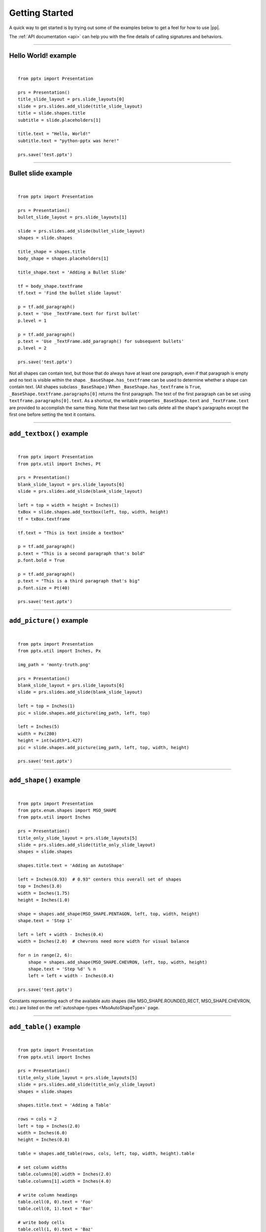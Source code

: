 .. _examples:

Getting Started
===============

A quick way to get started is by trying out some of the examples below to get
a feel for how to use |pp|.

The :ref:`API documentation <api>` can help you with the fine details of
calling signatures and behaviors.


.. highlight:: python

----

Hello World! example
--------------------

.. image:: /_static/img/hello-world.png

|

::

    from pptx import Presentation

    prs = Presentation()
    title_slide_layout = prs.slide_layouts[0]
    slide = prs.slides.add_slide(title_slide_layout)
    title = slide.shapes.title
    subtitle = slide.placeholders[1]

    title.text = "Hello, World!"
    subtitle.text = "python-pptx was here!"

    prs.save('test.pptx')


----

Bullet slide example
--------------------

.. image:: /_static/img/bullet-slide.png

|

::

    from pptx import Presentation

    prs = Presentation()
    bullet_slide_layout = prs.slide_layouts[1]

    slide = prs.slides.add_slide(bullet_slide_layout)
    shapes = slide.shapes

    title_shape = shapes.title
    body_shape = shapes.placeholders[1]

    title_shape.text = 'Adding a Bullet Slide'

    tf = body_shape.textframe
    tf.text = 'Find the bullet slide layout'

    p = tf.add_paragraph()
    p.text = 'Use _TextFrame.text for first bullet'
    p.level = 1

    p = tf.add_paragraph()
    p.text = 'Use _TextFrame.add_paragraph() for subsequent bullets'
    p.level = 2

    prs.save('test.pptx')

Not all shapes can contain text, but those that do always have at least one
paragraph, even if that paragraph is empty and no text is visible within the
shape. ``_BaseShape.has_textframe`` can be used to determine whether a shape
can contain text. (All shapes subclass ``_BaseShape``.) When
``_BaseShape.has_textframe`` is ``True``,
``_BaseShape.textframe.paragraphs[0]`` returns the first paragraph. The text
of the first paragraph can be set using ``textframe.paragraphs[0].text``. As a
shortcut, the writable properties ``_BaseShape.text`` and ``_TextFrame.text``
are provided to accomplish the same thing. Note that these last two calls
delete all the shape's paragraphs except the first one before setting the text
it contains.

----

``add_textbox()`` example
-------------------------

.. image:: /_static/img/add-textbox.png

|

::

    from pptx import Presentation
    from pptx.util import Inches, Pt

    prs = Presentation()
    blank_slide_layout = prs.slide_layouts[6]
    slide = prs.slides.add_slide(blank_slide_layout)

    left = top = width = height = Inches(1)
    txBox = slide.shapes.add_textbox(left, top, width, height)
    tf = txBox.textframe

    tf.text = "This is text inside a textbox"

    p = tf.add_paragraph()
    p.text = "This is a second paragraph that's bold"
    p.font.bold = True

    p = tf.add_paragraph()
    p.text = "This is a third paragraph that's big"
    p.font.size = Pt(40)

    prs.save('test.pptx')


----

``add_picture()`` example
-------------------------

.. image:: /_static/img/add-picture.png

|

::

    from pptx import Presentation
    from pptx.util import Inches, Px

    img_path = 'monty-truth.png'

    prs = Presentation()
    blank_slide_layout = prs.slide_layouts[6]
    slide = prs.slides.add_slide(blank_slide_layout)

    left = top = Inches(1)
    pic = slide.shapes.add_picture(img_path, left, top)

    left = Inches(5)
    width = Px(280)
    height = int(width*1.427)
    pic = slide.shapes.add_picture(img_path, left, top, width, height)

    prs.save('test.pptx')


----


``add_shape()`` example
-------------------------

.. image:: /_static/img/add-shape.png

|

::

    from pptx import Presentation
    from pptx.enum.shapes import MSO_SHAPE
    from pptx.util import Inches

    prs = Presentation()
    title_only_slide_layout = prs.slide_layouts[5]
    slide = prs.slides.add_slide(title_only_slide_layout)
    shapes = slide.shapes

    shapes.title.text = 'Adding an AutoShape'

    left = Inches(0.93)  # 0.93" centers this overall set of shapes
    top = Inches(3.0)
    width = Inches(1.75)
    height = Inches(1.0)

    shape = shapes.add_shape(MSO_SHAPE.PENTAGON, left, top, width, height)
    shape.text = 'Step 1'

    left = left + width - Inches(0.4)
    width = Inches(2.0)  # chevrons need more width for visual balance

    for n in range(2, 6):
        shape = shapes.add_shape(MSO_SHAPE.CHEVRON, left, top, width, height)
        shape.text = 'Step %d' % n
        left = left + width - Inches(0.4)

    prs.save('test.pptx')


Constants representing each of the available auto shapes (like
MSO_SHAPE.ROUNDED_RECT, MSO_SHAPE.CHEVRON, etc.) are listed on the
:ref:`autoshape-types <MsoAutoShapeType>` page.


----


``add_table()`` example
-----------------------

.. image:: /_static/img/add-table.png

|

::

    from pptx import Presentation
    from pptx.util import Inches

    prs = Presentation()
    title_only_slide_layout = prs.slide_layouts[5]
    slide = prs.slides.add_slide(title_only_slide_layout)
    shapes = slide.shapes

    shapes.title.text = 'Adding a Table'

    rows = cols = 2
    left = top = Inches(2.0)
    width = Inches(6.0)
    height = Inches(0.8)

    table = shapes.add_table(rows, cols, left, top, width, height).table

    # set column widths
    table.columns[0].width = Inches(2.0)
    table.columns[1].width = Inches(4.0)

    # write column headings
    table.cell(0, 0).text = 'Foo'
    table.cell(0, 1).text = 'Bar'

    # write body cells
    table.cell(1, 0).text = 'Baz'
    table.cell(1, 1).text = 'Qux'

    prs.save('test.pptx')


----

Extract all text from slides in presentation
--------------------------------------------

::

    from pptx import Presentation

    prs = Presentation(path_to_presentation)

    # text_runs will be populated with a list of strings,
    # one for each text run in presentation
    text_runs = []

    for slide in prs.slides:
        for shape in slide.shapes:
            if not shape.has_textframe:
                continue
            for paragraph in shape.textframe.paragraphs:
                for run in paragraph.runs:
                    text_runs.append(run.text)

